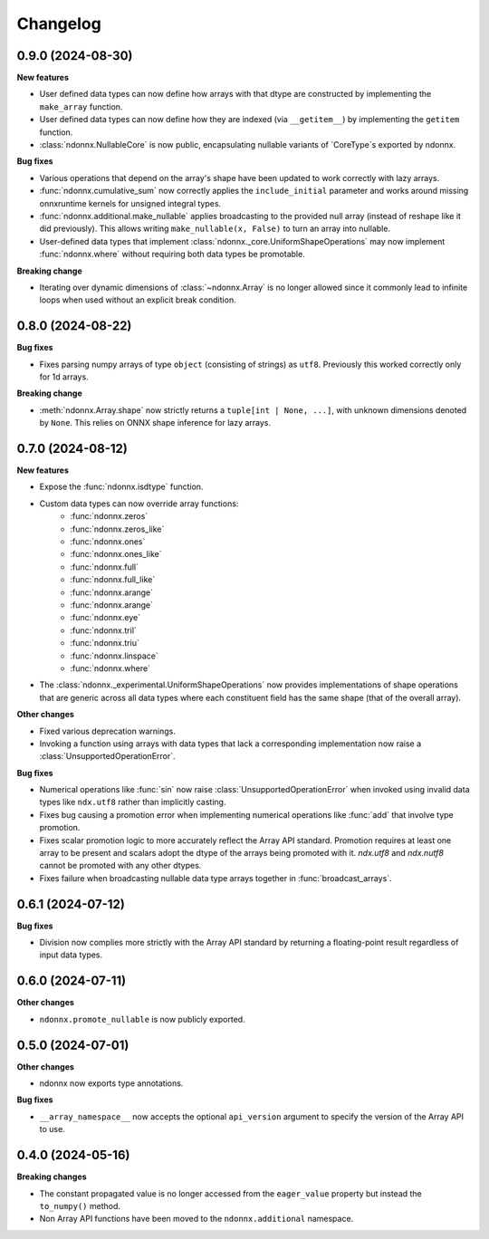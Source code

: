 .. Versioning follows semantic versioning, see also
   https://semver.org/spec/v2.0.0.html. The most important bits are:
   * Update the major if you break the public API
   * Update the minor if you add new functionality
   * Update the patch if you fixed a bug

Changelog
=========


0.9.0 (2024-08-30)
------------------

**New features**

- User defined data types can now define how arrays with that dtype are constructed by implementing the ``make_array`` function.
- User defined data types can now define how they are indexed (via ``__getitem__``) by implementing the ``getitem`` function.
- :class:`ndonnx.NullableCore` is now public, encapsulating nullable variants of `CoreType`s exported by ndonnx.

**Bug fixes**

- Various operations that depend on the array's shape have been updated to work correctly with lazy arrays.
- :func:`ndonnx.cumulative_sum` now correctly applies the ``include_initial`` parameter and works around missing onnxruntime kernels for unsigned integral types.
- :func:`ndonnx.additional.make_nullable` applies broadcasting to the provided null array (instead of reshape like it did previously). This allows writing ``make_nullable(x, False)`` to turn an array into nullable.
- User-defined data types that implement :class:`ndonnx._core.UniformShapeOperations` may now implement :func:`ndonnx.where` without requiring both data types be promotable.

**Breaking change**

- Iterating over dynamic dimensions of :class:`~ndonnx.Array` is no longer allowed since it commonly lead to infinite loops when used without an explicit break condition.


0.8.0 (2024-08-22)
------------------

**Bug fixes**

- Fixes parsing numpy arrays of type ``object`` (consisting of strings) as ``utf8``. Previously this worked correctly only for 1d arrays.

**Breaking change**

- :meth:`ndonnx.Array.shape` now strictly returns a ``tuple[int | None, ...]``, with unknown dimensions denoted by ``None``. This relies on ONNX shape inference for lazy arrays.


0.7.0 (2024-08-12)
------------------

**New features**

- Expose the :func:`ndonnx.isdtype` function.
- Custom data types can now override array functions:
   - :func:`ndonnx.zeros`
   - :func:`ndonnx.zeros_like`
   - :func:`ndonnx.ones`
   - :func:`ndonnx.ones_like`
   - :func:`ndonnx.full`
   - :func:`ndonnx.full_like`
   - :func:`ndonnx.arange`
   - :func:`ndonnx.arange`
   - :func:`ndonnx.eye`
   - :func:`ndonnx.tril`
   - :func:`ndonnx.triu`
   - :func:`ndonnx.linspace`
   - :func:`ndonnx.where`
- The :class:`ndonnx._experimental.UniformShapeOperations` now provides implementations of shape operations that are generic across all data types where each constituent field has the same shape (that of the overall array).

**Other changes**

- Fixed various deprecation warnings.
- Invoking a function using arrays with data types that lack a corresponding implementation now raise a :class:`UnsupportedOperationError`.

**Bug fixes**

- Numerical operations like :func:`sin` now raise :class:`UnsupportedOperationError` when invoked using invalid data types like ``ndx.utf8`` rather than implicitly casting.
- Fixes bug causing a promotion error when implementing numerical operations like :func:`add` that involve type promotion.
- Fixes scalar promotion logic to more accurately reflect the Array API standard. Promotion requires at least one array to be present and scalars adopt the dtype of the arrays being promoted with it. `ndx.utf8` and `ndx.nutf8` cannot be promoted with any other dtypes.
- Fixes failure when broadcasting nullable data type arrays together in :func:`broadcast_arrays`.


0.6.1 (2024-07-12)
------------------

**Bug fixes**

- Division now complies more strictly with the Array API standard by returning a floating-point result regardless of input data types.


0.6.0 (2024-07-11)
------------------

**Other changes**

- ``ndonnx.promote_nullable`` is now publicly exported.


0.5.0 (2024-07-01)
------------------

**Other changes**

- ndonnx now exports type annotations.

**Bug fixes**

- ``__array_namespace__`` now accepts the optional ``api_version`` argument to specify the version of the Array API to use.


0.4.0 (2024-05-16)
------------------

**Breaking changes**

- The constant propagated value is no longer accessed from the ``eager_value`` property but instead the ``to_numpy()`` method.
- Non Array API functions have been moved to the ``ndonnx.additional`` namespace.
